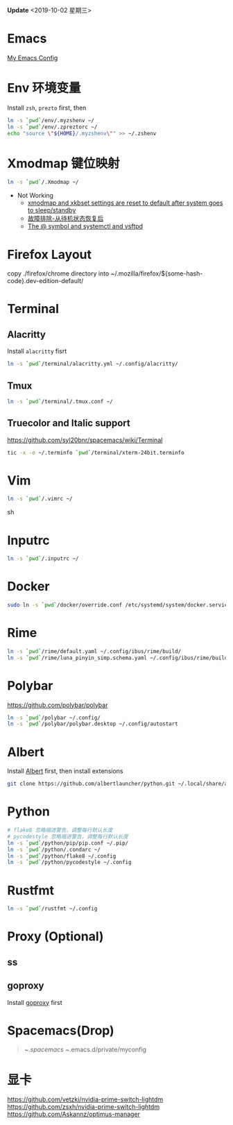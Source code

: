 #+STARTUP: showall
#+PROPERTY: header-args :results silent

*Update* <2019-10-02 星期三>

* Emacs
[[https://github.com/zsxh/emacs.d][My Emacs Config]]

* Env 环境变量
  Install =zsh=, =prezto= first, then
  #+BEGIN_SRC sh
    ln -s `pwd`/env/.myzshenv ~/
    ln -s `pwd`/env/.zpreztorc ~/
    echo "source \"${HOME}/.myzshenv\"" >> ~/.zshenv
  #+END_SRC

* Xmodmap 键位映射
  #+BEGIN_SRC sh
    ln -s `pwd`/.Xmodmap ~/
  #+END_SRC

  - Not Working
    - [[https://www.reddit.com/r/archlinux/comments/abfuov/xmodmap_and_xkbset_settings_are_reset_to_default/][xmodmap and xkbset settings are reset to default after system goes to sleep/standby]]
    - [[https://wiki.archlinux.org/index.php/Deepin_Desktop_Environment_(%E7%AE%80%E4%BD%93%E4%B8%AD%E6%96%87)#%E6%95%85%E9%9A%9C%E6%8E%92%E9%99%A4][故障排除-从待机状态恢复后]]
    - [[https://superuser.com/questions/393423/the-symbol-and-systemctl-and-vsftpd][The @ symbol and systemctl and vsftpd]]

* Firefox Layout
  copy ./firefox/chrome directory into ~/.mozilla/firefox/${some-hash-code}.dev-edition-default/

* Terminal
** Alacritty
  Install =alacritty= fisrt
  #+begin_src sh
    ln -s `pwd`/terminal/alacritty.yml ~/.config/alacritty/
  #+end_src
** Tmux
  #+begin_src sh
    ln -s `pwd`/terminal/.tmux.conf ~/
  #+end_src
** Truecolor and Italic support
   https://github.com/syl20bnr/spacemacs/wiki/Terminal
  #+begin_src sh
    tic -x -o ~/.terminfo `pwd`/terminal/xterm-24bit.terminfo
  #+end_src

* Vim
  #+BEGIN_SRC sh
    ln -s `pwd`/.vimrc ~/
  #+END_SRC sh

* Inputrc
  #+BEGIN_SRC sh
    ln -s `pwd`/.inputrc ~/
  #+END_SRC

* Docker
  #+BEGIN_SRC sh
    sudo ln -s `pwd`/docker/override.conf /etc/systemd/system/docker.service.d/
  #+END_SRC

* Rime
  #+BEGIN_SRC sh
    ln -s `pwd`/rime/default.yaml ~/.config/ibus/rime/build/
    ln -s `pwd`/rime/luna_pinyin_simp.schema.yaml ~/.config/ibus/rime/build/
  #+END_SRC

* Polybar
  https://github.com/polybar/polybar
  #+begin_src sh
    ln -s `pwd`/polybar ~/.config/
    ln -s `pwd`/polybar/polybar.desktop ~/.config/autostart
  #+end_src

* Albert
  Install [[https://github.com/albertlauncher/albert][Albert]] first, then install extensions
  #+begin_src sh
    git clone https://github.com/albertlauncher/python.git ~/.local/share/albert/org.albert.extension.python/modules
  #+end_src

* Python
  #+BEGIN_SRC sh
    # flake8 忽略缩进警告，调整每行默认长度
    # pycodestyle 忽略缩进警告，调整每行默认长度
    ln -s `pwd`/python/pip/pip.conf ~/.pip/
    ln -s `pwd`/python/.condarc ~/
    ln -s `pwd`/python/flake8 ~/.config
    ln -s `pwd`/python/pycodestyle ~/.config
  #+END_SRC

* Rustfmt
  #+begin_src sh
    ln -s `pwd`/rustfmt ~/.config
  #+end_src
* Proxy (Optional)
** ss
** goproxy
   Install [[https://github.com/snail007/goproxy][goproxy]] first

* Spacemacs(Drop)
  #+BEGIN_QUOTE
    ~/.spacemacs
    ~/.emacs.d/private/myconfig
  #+END_QUOTE

* 显卡
https://github.com/vetzki/nvidia-prime-switch-lightdm
https://github.com/zsxh/nvidia-prime-switch-lightdm
https://github.com/Askannz/optimus-manager
